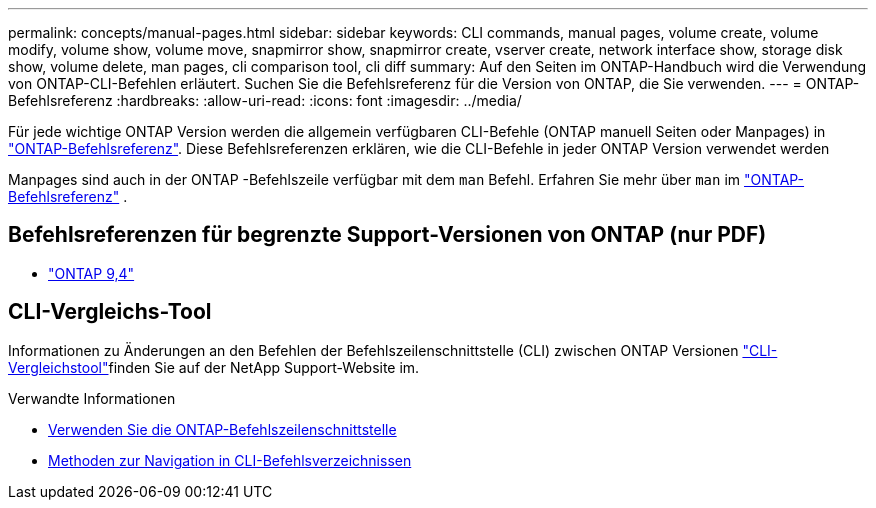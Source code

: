 ---
permalink: concepts/manual-pages.html 
sidebar: sidebar 
keywords: CLI commands, manual pages, volume create, volume modify, volume show, volume move, snapmirror show, snapmirror create, vserver create, network interface show, storage disk show, volume delete, man pages, cli comparison tool, cli diff 
summary: Auf den Seiten im ONTAP-Handbuch wird die Verwendung von ONTAP-CLI-Befehlen erläutert. Suchen Sie die Befehlsreferenz für die Version von ONTAP, die Sie verwenden. 
---
= ONTAP-Befehlsreferenz
:hardbreaks:
:allow-uri-read: 
:icons: font
:imagesdir: ../media/


[role="lead"]
Für jede wichtige ONTAP Version werden die allgemein verfügbaren CLI-Befehle (ONTAP manuell Seiten oder Manpages) in link:https://docs.netapp.com/us-en/ontap-cli/["ONTAP-Befehlsreferenz"^]. Diese Befehlsreferenzen erklären, wie die CLI-Befehle in jeder ONTAP Version verwendet werden

Manpages sind auch in der ONTAP -Befehlszeile verfügbar mit dem  `man` Befehl. Erfahren Sie mehr über  `man` im link:https://docs.netapp.com/us-en/ontap-cli/man.html["ONTAP-Befehlsreferenz"^] .



== Befehlsreferenzen für begrenzte Support-Versionen von ONTAP (nur PDF)

* link:https://library.netapp.com/ecm/ecm_download_file/ECMLP2843631["ONTAP 9,4"^]




== CLI-Vergleichs-Tool

Informationen zu Änderungen an den Befehlen der Befehlszeilenschnittstelle (CLI) zwischen ONTAP Versionen link:https://mysupport.netapp.com/site/info/cli-comparison["CLI-Vergleichstool"^]finden Sie auf der NetApp Support-Website im.

.Verwandte Informationen
* xref:../system-admin/command-line-interface-concept.html[Verwenden Sie die ONTAP-Befehlszeilenschnittstelle]
* xref:../system-admin/methods-navigating-cli-command-directories-concept.html[Methoden zur Navigation in CLI-Befehlsverzeichnissen]

